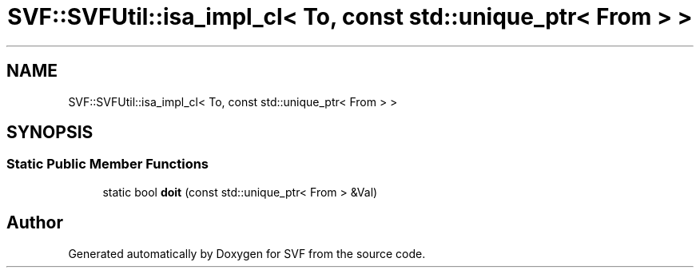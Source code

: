 .TH "SVF::SVFUtil::isa_impl_cl< To, const std::unique_ptr< From > >" 3 "Sun Feb 14 2021" "SVF" \" -*- nroff -*-
.ad l
.nh
.SH NAME
SVF::SVFUtil::isa_impl_cl< To, const std::unique_ptr< From > >
.SH SYNOPSIS
.br
.PP
.SS "Static Public Member Functions"

.in +1c
.ti -1c
.RI "static bool \fBdoit\fP (const std::unique_ptr< From > &Val)"
.br
.in -1c

.SH "Author"
.PP 
Generated automatically by Doxygen for SVF from the source code\&.
